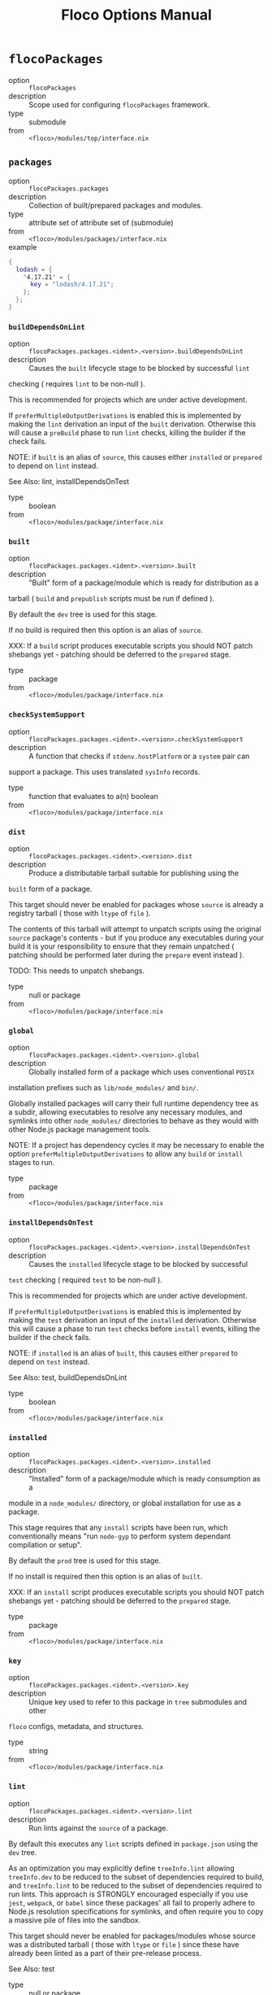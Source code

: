 #+TITLE: Floco Options Manual

* =flocoPackages=
- option :: ~flocoPackages~
- description :: Scope used for configuring =flocoPackages= framework.
- type :: submodule
- from :: ~<floco>/modules/top/interface.nix~

** =packages=
- option :: ~flocoPackages.packages~
- description :: Collection of built/prepared packages and modules.
- type :: attribute set of attribute set of (submodule)
- from :: ~<floco>/modules/packages/interface.nix~
- example ::
#+BEGIN_SRC nix
{
  lodash = {
    "4.17.21" = {
      key = "lodash/4.17.21";
    };
  };
}
#+END_SRC

*** =buildDependsOnLint=
- option :: ~flocoPackages.packages.<ident>.<version>.buildDependsOnLint~
- description :: Causes the =built= lifecycle stage to be blocked by successful =lint=
checking ( requires =lint= to be non-null ).

This is recommended for projects which are under active development.

If =preferMultipleOutputDerivations= is enabled this is implemented by
making the =lint= derivation an input of the =built= derivation.
Otherwise this will cause a =preBuild= phase to run =lint= checks,
killing the builder if the check fails.

NOTE: if =built= is an alias of =source=, this causes either =installed=
or =prepared= to depend on =lint= instead.

See Also: lint, installDependsOnTest
- type :: boolean
- from :: ~<floco>/modules/package/interface.nix~

*** =built=
- option :: ~flocoPackages.packages.<ident>.<version>.built~
- description :: "Built" form of a package/module which is ready for distribution as a
tarball ( =build= and =prepublish= scripts must be run if defined ).

By default the =dev= tree is used for this stage.

If no build is required then this option is an alias of =source=.

XXX: If a =build= script produces executable scripts you should NOT
patch shebangs yet - patching should be deferred to the
=prepared= stage.
- type :: package
- from :: ~<floco>/modules/package/interface.nix~

*** =checkSystemSupport=
- option :: ~flocoPackages.packages.<ident>.<version>.checkSystemSupport~
- description :: A function that checks if =stdenv.hostPlatform= or a =system= pair can
support a package.
This uses translated =sysInfo= records.
- type :: function that evaluates to a(n) boolean
- from :: ~<floco>/modules/package/interface.nix~

*** =dist=
- option :: ~flocoPackages.packages.<ident>.<version>.dist~
- description :: Produce a distributable tarball suitable for publishing using the
=built= form of a package.

This target should never be enabled for packages whose =source= is
already a registry tarball ( those with =ltype= of =file= ).

The contents of this tarball will attempt to unpatch scripts using the
original =source= package's contents - but if you produce any
executables during your build it is your responsibility to ensure that
they remain unpatched ( patching should be performed later during the
=prepare= event instead ).

TODO: This needs to unpatch shebangs.
- type :: null or package
- from :: ~<floco>/modules/package/interface.nix~

*** =global=
- option :: ~flocoPackages.packages.<ident>.<version>.global~
- description :: Globally installed form of a package which uses conventional =POSIX=
installation prefixes such as =lib/node_modules/= and =bin/=.

Globally installed packages will carry their full runtime dependency
tree as a subdir, allowing executables to resolve any necessary modules,
and symlinks into other =node_modules/= directories to behave as they
would with other Node.js package management tools.

NOTE: If a project has dependency cycles it may be necessary to enable
the option =preferMultipleOutputDerivations= to allow any =build= or
=install= stages to run.
- type :: package
- from :: ~<floco>/modules/package/interface.nix~

*** =installDependsOnTest=
- option :: ~flocoPackages.packages.<ident>.<version>.installDependsOnTest~
- description :: Causes the =installed= lifecycle stage to be blocked by successful
=test= checking ( required =test= to be non-null ).

This is recommended for projects which are under active development.

If =preferMultipleOutputDerivations= is enabled this is implemented by
making the =test= derivation an input of the =installed= derivation.
Otherwise this will cause a phase to run =test= checks before =install=
events, killing the builder if the check fails.

NOTE: if =installed= is an alias of =built=, this causes either
=prepared= to depend on =test= instead.

See Also: test, buildDependsOnLint
- type :: boolean
- from :: ~<floco>/modules/package/interface.nix~

*** =installed=
- option :: ~flocoPackages.packages.<ident>.<version>.installed~
- description :: "Installed" form of a package/module which is ready consumption as a
module in a =node_modules/= directory, or global installation for use
as a package.

This stage requires that any =install= scripts have been run, which
conventionally means "run =node-gyp= to perform system dependant
compilation or setup".

By default the =prod= tree is used for this stage.

If no install is required then this option is an alias of =built=.

XXX: If an =install= script produces executable scripts you should NOT
patch shebangs yet - patching should be deferred to the
=prepared= stage.
- type :: package
- from :: ~<floco>/modules/package/interface.nix~

*** =key=
- option :: ~flocoPackages.packages.<ident>.<version>.key~
- description :: Unique key used to refer to this package in =tree= submodules and other
=floco= configs, metadata, and structures.
- type :: string
- from :: ~<floco>/modules/package/interface.nix~

*** =lint=
- option :: ~flocoPackages.packages.<ident>.<version>.lint~
- description :: Run lints against the =source= of a package.
By default this executes any =lint= scripts defined in =package.json=
using the =dev= tree.

As an optimization you may explicitly define =treeInfo.lint= allowing
=treeInfo.dev= to be reduced to the subset of dependencies required to
build, and =treeInfo.lint= to be reduced to the subset of dependencies
required to run lints.
This approach is STRONGLY encouraged especially if you use =jest=,
=webpack=, or =babel= since these packages' all fail to properly
adhere to Node.js resolution specifications for symlinks, and often
require you to copy a massive pile of files into the sandbox.

This target should never be enabled for packages/modules whose source
was a distributed tarball ( those with =ltype= or =file= ) since these
have already been linted as a part of their pre-release process.

See Also: test
- type :: null or package
- from :: ~<floco>/modules/package/interface.nix~

*** =pdef=
- option :: ~flocoPackages.packages.<ident>.<version>.pdef~
- description :: Package's declared metadata normalized as =pdef= submodule.
- type :: submodule
- from :: ~<floco>/modules/package/interface.nix~

**** =binInfo=
- option :: ~flocoPackages.packages.<ident>.<version>.pdef.binInfo~
- description :: Indicates files or directories which should be prepared for use as
executable scripts.
- type :: submodule
- from :: ~<floco>/modules/pdef/binInfo/interface.nix~

***** =binDir=
- option :: ~flocoPackages.packages.<ident>.<version>.pdef.binInfo.binDir~
- description :: Relative path to a subdir from which all files should be prepared
as executables.
Executable names will be defined as the basename of each file with
any extensions stripped.
- type :: null or string
- from :: ~<floco>/modules/pdef/binInfo/interface.nix~

***** =binPairs=
- option :: ~flocoPackages.packages.<ident>.<version>.pdef.binInfo.binPairs~
- description :: Pairs of ={ <EXE-NAME> = <REL-PATH>; ... }= declarations mapping
exposed executables scripts to their associated sources.
- type :: attribute set of string
- from :: ~<floco>/modules/pdef/binInfo/interface.nix~

**** =depInfo=
- option :: ~flocoPackages.packages.<ident>.<version>.pdef.depInfo~
- description :: Information regarding dependency modules/packages.
This record is analogous to the various
=package.json:.[dev|peer|optional|bundled]Dependencies[Meta]= fields.

These config settings do note necessarily dictate the contents of the
=treeInfo= configs, which are used by builders, but may be used to provide
information needed to generate trees if they are not defined.
- type :: attribute set of (attribute set of boolean)
- from :: ~<floco>/modules/pdef/depInfo/interface.nix~

***** =bundled=
- option :: ~flocoPackages.packages.<ident>.<version>.pdef.depInfo.<name>.bundled~
- description :: Whether the dependency is distributed in registry tarballs alongside
the consumer.

This is sometimes used to include patched modules, but whenver possible
bundling should be avoided in favor of tooling like =esbuild=
or =webpack= because the effect bundled dependencies have on resolution
is fraught.
- type :: boolean
- from :: ~<floco>/modules/pdef/depInfo/single.interface.nix~

***** =descriptor=
- option :: ~flocoPackages.packages.<ident>.<version>.pdef.depInfo.<name>.descriptor~
- description :: Descriptor indicating version range or exact source required to satisfy
a dependency.

The value ="*"= allows any version or source to be used, as long as it
has the same identifier ( name ).
- type :: string
- from :: ~<floco>/modules/pdef/depInfo/single.interface.nix~

***** =dev=
- option :: ~flocoPackages.packages.<ident>.<version>.pdef.depInfo.<name>.dev~
- description :: Whether the dependency is required during pre-distribution phases.
This includes common tasks such as building, testing, and linting.
- type :: boolean
- from :: ~<floco>/modules/pdef/depInfo/single.interface.nix~

***** =optional=
- option :: ~flocoPackages.packages.<ident>.<version>.pdef.depInfo.<name>.optional~
- description :: Whether the dependency may be omitted from the =node_modules/= tree.

Conventionally this is used to mark dependencies which are only required
under certain conditions such as platform, architecture, or engines.
Generally optional dependencies carry =sysInfo= conditionals, or
=postinstall= scripts which must be allowed to fail without blocking
the build of the consumer.
- type :: boolean
- from :: ~<floco>/modules/pdef/depInfo/single.interface.nix~

***** =pin=
- option :: ~flocoPackages.packages.<ident>.<version>.pdef.depInfo.<name>.pin~
- description :: An exact version number or URI indicating the "resolved" form of a
dependency descriptor.

This will be used for =treeInfo= formation, and is available for usage
by extensions to =floco=.
- type :: null or string
- from :: ~<floco>/modules/pdef/depInfo/single.interface.nix~

***** =runtime=
- option :: ~flocoPackages.packages.<ident>.<version>.pdef.depInfo.<name>.runtime~
- description :: Whether the dependency is required at runtime.
Other package management tools often refer to these as
"production mode" dependencies.
- type :: boolean
- from :: ~<floco>/modules/pdef/depInfo/single.interface.nix~

**** =fetchInfo=
- option :: ~flocoPackages.packages.<ident>.<version>.pdef.fetchInfo~
- description :: Arguments passed to fetcher.
By default any `builtins.fetchTree' or `builtins.path' argset is
supported, and the correct fetcher can be inferred from these values.

If set to `null', `sourceInfo' must be set explicitly.
- type :: attribute set of (null or string or (path) or signed integer or boolean)
- from :: ~<floco>/modules/pdef/interface.nix~

**** =fsInfo=
- option :: ~flocoPackages.packages.<ident>.<version>.pdef.fsInfo~
- description :: Indicates information about a package that must be scraped from its
source tree, rather than a conventional config file.

It is not recommended for users to manually fill these fields; rather
we expect these to be informed by a cache or lockfile.
You're welcome to explicitly define them, but I don't want to see anyone
griping about these options in bug reports.
- type :: submodule
- from :: ~<floco>/modules/pdef/fsInfo/interface.nix~

***** =dir=
- option :: ~flocoPackages.packages.<ident>.<version>.pdef.fsInfo.dir~
- description :: Relative path from =sourceInfo.outPath= to the package's root.
This field is analogous to a flake input's =dir= field, and is
used in combination with =fetchInfo= in exactly the same way as
a flake input.

You should almost never need to set this field for distributed
tarballs ( only if it contains bundled dependencies ).

While this field is useful for working with monorepos I strongly
recommend that you avoid abusing it.
Its use inherently causes rebuilds of all projects in associated
with a single =sourceInfo= record for any change in the subtree.
It is much more efficient to split a subtree into multiple sources,
but I've left you enough rope to learn things the hard way if you
insist on doing so.
Consider yourself warned.
- type :: string
- from :: ~<floco>/modules/pdef/fsInfo/interface.nix~

***** =gypfile=
- option :: ~flocoPackages.packages.<ident>.<version>.pdef.fsInfo.gypfile~
- description :: Whether =binding.gyp= exists in the project root.
May be explicitly overridden by declarations in =package.json=.

WARNING: You must not set this field based on ANY metadata pulled
from a registry.
There is a bug in NPM v8 that caused thousands of registry
packuments and vinfo records to be poisoned, and in addition to that
there is conflicting reporting rules for this field in POST requests
by various package managers such that you should effectively
disregard the value entirely.
- type :: boolean
- from :: ~<floco>/modules/pdef/fsInfo/interface.nix~

***** =shrinkwrap=
- option :: ~flocoPackages.packages.<ident>.<version>.pdef.fsInfo.shrinkwrap~
- description :: Whether =npm-shrinkwrap.json= exists in the project root.
This is distributed form of =package-lock.json= which may be used to
install exact dependencies during global installation of packages.
For module/workspace installation this file takes precedence over
=package-lock.json= if it exists.

The use of =npm-shrinkwrap.json= is only recommended for executables.

NOTE: =floco= does not use =npm-shrinkwrap.json= at this time, so this
field exists as a stub.
- type :: boolean
- from :: ~<floco>/modules/pdef/fsInfo/interface.nix~

**** =ident=
- option :: ~flocoPackages.packages.<ident>.<version>.pdef.ident~
- description :: Package identifier/name as found in =package.json:.name=.
- type :: string matching a regex pattern
- from :: ~<floco>/modules/pdef/interface.nix~
- example :: ="@floco/foo"=

**** =key=
- option :: ~flocoPackages.packages.<ident>.<version>.pdef.key~
- description :: Unique key used to refer to this package in =tree= submodules and other
=floco= configs, metadata, and structures.
- type :: string
- from :: ~<floco>/modules/pdef/interface.nix~
- example :: ="@floco/foo/4.2.0"=

**** =lifecycle=
- option :: ~flocoPackages.packages.<ident>.<version>.pdef.lifecycle~
- description :: Enables/disables phases executed when preparing a package/module for
consumption or installation.

Executing a phase when no associated script is defined is not
necessarily harmful, but has a drastic impact on performance and may
cause infinite recursion if dependency cycles exist among packages.

See Also: ltype
- type :: attribute set of boolean
- from :: ~<floco>/modules/pdef/lifecycle/interface.nix~

***** =build=
- option :: ~flocoPackages.packages.<ident>.<version>.pdef.lifecycle.build~
- description :: Whether a package or module requires build scripts to be run before
it is prepared for consumption.

This field should never be set to true when consuming registry
tarballs even if they define build scripts, since they are
distributed after being built by authors and maintainers.
- type :: boolean
- from :: ~<floco>/modules/pdef/lifecycle/interface.nix~

***** =install=
- option :: ~flocoPackages.packages.<ident>.<version>.pdef.lifecycle.install~
- description :: Whether a package or module requires =[pre|post]install= scripts or
=node-gyp= compilation to be performed before a distributed tarball
is prepared for consumption.
- type :: boolean
- from :: ~<floco>/modules/pdef/lifecycle/interface.nix~

**** =ltype=
- option :: ~flocoPackages.packages.<ident>.<version>.pdef.ltype~
- description :: Package "lifecycle type"/"pacote source type".
This option effects which lifecycle events may run when preparing a
package/module for consumption or installation.

For example, the =file= ( distributed tarball ) lifecycle does not run
any =scripts.[pre|post]build= phases or result in any =devDependencies=
being added to the build plan - since these packages will have been
"built" before distribution.
However, =scripts.[pre|post]install= scripts ( generally =node-gyp=
compilation ) does run for the =file= lifecycle.

This option is effectively a shorthand for setting =lifecycle= defaults,
but may also used by some fetchers and scrapers.

See Also: lifecycle, fetchInfo
- type :: one of "file", "link", "dir", "git"
- from :: ~<floco>/modules/pdef/interface.nix~

**** =peerInfo=
- option :: ~flocoPackages.packages.<ident>.<version>.pdef.peerInfo~
- description :: Set of propagated dependencies that consumers of this package/module
must provide at runtime.

Often peer dependencies are used to enforce interface alignment across
a set of modules but do not necessarily imply that the requestor depends
on the declared peer at build time or runtime - rather it states
"my consumers depend on the declared peer as a side effect of their
dependence on me".

NOTE: For the purposes of =treeInfo= and the construction of a
=node_modules/= tree, if a module declares a peer then that peer must
be placed in a "sibling" or parent =node_modules/= directory, and never
as a subdirectory of the requestor!
The "sibling" case is why the term "peer" is used, indicating that these
modules must be "peers" living in the same =node_modules/= directory;
in practice a parent directory also works, but you get the idea.
- type :: attribute set of (submodule)
- from :: ~<floco>/modules/pdef/peerInfo/interface.nix~

***** =descriptor=
- option :: ~flocoPackages.packages.<ident>.<version>.pdef.peerInfo.<name>.descriptor~
- description :: Descriptor indicating version range or exact source required to satisfy
a peer dependency.

The value ="*"= allows any version or source to be used, as long as it
has the same identifier ( name ).
- type :: string
- from :: ~<floco>/modules/pdef/peerInfo/single.interface.nix~

***** =optional=
- option :: ~flocoPackages.packages.<ident>.<version>.pdef.peerInfo.<name>.optional~
- description :: Whether consumers are required to provide the declared peer.

Optional peer declarations are conventionally used to handle platform
or architecture dependant modules which are only required for certain
systems - in general this field should be interpreted as "this
peer dependency is required under certain conditions".
Often these conditions are audited using =postinstall= scripts, and as
an optimization it may be worthwhile to ignore those audits if their
conditions can be asserted in Nix ( for example if you know =system=,
there's no reason to use a derivation to run some JavaScript that probes
and audits =cpu= and =os= ).
- type :: boolean
- from :: ~<floco>/modules/pdef/peerInfo/single.interface.nix~

**** =sourceInfo=
- option :: ~flocoPackages.packages.<ident>.<version>.pdef.sourceInfo~
- description :: Information about the source tree a package resides in.
This record is analogous to that returned by =builtins.fetchTree= for
flake inputs.

Used in combination with =fetchInfo= and =fsInfo.dir=, these three
nuggets of metadata are isomorphic with a flake input.

However, unlike flake inputs, =sourceInfo.outPath= may set to a derived
store path if and only if =fetchInfo= is explicitly set to =null=.
In this case =fsInfo.dir= is still used to identify a pacakage/module's
root directory where we will attempt to read =package.json=
( must exist ) and similar metadata files will be read from
( if they exist ).

In this case you may avoid =IFD= by explicitly setting top level fields,
specifically =lifecycle=, =sysInfo=, =binInfo=, and =treeInfo= or
=depInfo= which are required by builders.

Alternatively you may explicitly set =metaFiles.{pjs,plock,plent,trees}=
fields directly - but keep in mind that these fields are never
guaranteed to be stable and their schema may change at any time
( so set the top level ones unless you
- type :: attribute set of (boolean or signed integer or string)
- from :: ~<floco>/modules/pdef/interface.nix~

***** =outPath=
- option :: ~flocoPackages.packages.<ident>.<version>.pdef.sourceInfo.outPath~
- description :: A Nix Store path containing the unpacked source tree in which this
package/module resides.
The package need not be at the root this path; but when the project
root is a subdir the option `fsInfo.dir` must be set in order for
`package.json` and other metadata to be translated.
- type :: path
- from :: ~<floco>/modules/pdef/interface.nix~

**** =sysInfo=
- option :: ~flocoPackages.packages.<ident>.<version>.pdef.sysInfo~
- description :: Indicates platform, arch, and Node.js version support.
- type :: submodule
- from :: ~<floco>/modules/pdef/sysInfo/interface.nix~

***** =cpu=
- option :: ~flocoPackages.packages.<ident>.<version>.pdef.sysInfo.cpu~
- description :: List of supported CPU architectures.
The string ="*"= indicates that all CPUs are supported.
- type :: list of (one of "*", "x86_64", "i686", "aarch", "aarch64", "powerpc64le", "mipsel", "riscv64", "unknown")
- from :: ~<floco>/modules/pdef/sysInfo/interface.nix~

***** =engines=
- option :: ~flocoPackages.packages.<ident>.<version>.pdef.sysInfo.engines~
- description :: Indicates supported tooling versions.
- type :: attribute set of string
- from :: ~<floco>/modules/pdef/sysInfo/interface.nix~

****** =node=
- option :: ~flocoPackages.packages.<ident>.<version>.pdef.sysInfo.engines.node~
- description :: Supported Node.js versions.
- type :: string
- from :: ~<floco>/modules/pdef/sysInfo/interface.nix~
- example :: =">=14"=

***** =os=
- option :: ~flocoPackages.packages.<ident>.<version>.pdef.sysInfo.os~
- description :: List of supported operating systems.
The string ="*"= indicates that all operating systems
are supported.
- type :: list of (one of "*", "darwin", "freebsd", "netbsd", "linux", "openbsd", "sunprocess", "win32", "unknown")
- from :: ~<floco>/modules/pdef/sysInfo/interface.nix~

**** =treeInfo=
- option :: ~flocoPackages.packages.<ident>.<version>.pdef.treeInfo~
- description :: =node_modules/= trees used for various lifecycle events.
These declarations are analogous to the =package.*= field found in
=package-lock.json(v2/3)= files.
This means that these fields should describe both direct and indirect
dependencies for the full dependency graph.

Tree declarations are expected to be pairs of =node_modules/= paths to
"keys" ( matching the =key= field in its Nix declaration ).

In practice we expect users to explicitly define this field only for
targets which they actually intend to create installables from, and we
recommend using a =package-lock.json(v2/3)= to fill these values.
- type :: null or (attribute set of (attribute set of boolean))
- from :: ~<floco>/modules/pdef/treeInfo/interface.nix~
- example ::
#+BEGIN_SRC nix
{
  "node_modules/@foo/bar" = {
    key = "@foo/bar/1.0.0";
    dev = true;
    # ...
  };
  "node_modules/@foo/bar/node_modules/baz" = {
    key = "baz/4.2.0";
    dev = false;
    # ...
  };
  # ...
}

#+END_SRC

***** =dev=
- option :: ~flocoPackages.packages.<ident>.<version>.pdef.treeInfo.<name>.dev~
- description :: Whether the dependency is required ONLY during pre-distribution phases.
This includes common tasks such as building, testing, and linting.
- type :: boolean
- from :: ~<floco>/modules/pdef/treeInfo/single.interface.nix~

***** =key=
- option :: ~flocoPackages.packages.<ident>.<version>.pdef.treeInfo.<name>.key~
- description :: Unique key used to refer to this package in =tree= submodules and other
=floco= configs, metadata, and structures.
- type :: null or string
- from :: ~<floco>/modules/pdef/treeInfo/single.interface.nix~

***** =optional=
- option :: ~flocoPackages.packages.<ident>.<version>.pdef.treeInfo.<name>.optional~
- description :: Whether the dependency may be omitted from the =node_modules/= tree.

Conventionally this is used to mark dependencies which are only required
under certain conditions such as platform, architecture, or engines.
Generally optional dependencies carry =sysInfo= conditionals, or
=postinstall= scripts which must be allowed to fail without blocking
the build of the consumer.
- type :: boolean
- from :: ~<floco>/modules/pdef/treeInfo/single.interface.nix~

**** =version=
- option :: ~flocoPackages.packages.<ident>.<version>.pdef.version~
- description :: Package version as found in =package.json:.version=.
- type :: string matching a regex pattern
- from :: ~<floco>/modules/pdef/interface.nix~
- example :: ="4.2.0"=

*** =preferMultipleOutputDerivations=
- option :: ~flocoPackages.packages.<ident>.<version>.preferMultipleOutputDerivations~
- description :: Whether builders should prefer preparing sources with a single multiple
output derivation vs. multiple single output derivations.

Setting this to =false= is sometimes useful for breaking dependency
cycles for =global= packages or to intentionally introduce additional
cache breakpoints in projects with excessively long =build= or =install=
phases ( this may avoid rebuilds for certain types of changes to the
dependency graph ).

In general it is faster to use multiple output derivations, since most
Node.js lifecycle stages execute relatively quickly, and splitting them
requires a full sandbox to be created for each stage.
- type :: unspecified value
- from :: ~<floco>/modules/package/interface.nix~

*** =prepared=
- option :: ~flocoPackages.packages.<ident>.<version>.prepared~
- description :: Fully prepared form of package/module tree making it ready for
consumption as either a globally installed package, or module under a
=node_modules/= tree.

Generally this option is an alias of a previous stage; but this also
provides a useful opportunity to explicitly define additional
post-processing routines that don't use default =built= or =installed=
stage builders ( for example, setting executable bits or applying
shebang patches to scripts ).
- type :: package
- from :: ~<floco>/modules/package/interface.nix~

*** =source=
- option :: ~flocoPackages.packages.<ident>.<version>.source~
- description :: Unpacked source tree used as the basis for package/module preparation.

It is strongly recommended that you use =config.pdef.sourceInfo= here
unless you are intentionally applying patches, filters, or your package
resides in a subdir of =sourceInfo=.

XXX: This tree should NOT patch shebangs yet, since this would deprive
builders which produce distributable tarballs or otherwise "un-nixify" a
module of an "unpatched" point of reference to work with.
- type :: package
- from :: ~<floco>/modules/package/interface.nix~

*** =test=
- option :: ~flocoPackages.packages.<ident>.<version>.test~
- description :: Run tests against the =built= form of a package.
By default this executes any =test= scripts defined in =package.json=
using the =dev= tree.

As an optimization you may explicitly define =treeInfo.test= allowing
=treeInfo.dev= to be reduced to the subset of dependencies required to
build, and =treeInfo.test= to be reduced to the subset of dependencies
required to run tests.
This approach is STRONGLY encouraged especially if you use =jest=,
=webpack=, or =babel= since these packages' all fail to properly
adhere to Node.js resolution specifications for symlinks, and often
require you to copy a massive pile of files into the sandbox.

This target should never be enabled for packages/modules whose source
was a distributed tarball ( those with =ltype= or =file= ) since these
have already been tested as a part of their pre-release process.

See Also: lint
- type :: null or package
- from :: ~<floco>/modules/package/interface.nix~

*** =trees=
- option :: ~flocoPackages.packages.<ident>.<version>.trees~
- description :: Stashes =node_modules/= trees used for lifecycle events.
- type :: attribute set of package
- from :: ~<floco>/modules/package/trees/interface.nix~

**** =dev=
- option :: ~flocoPackages.packages.<ident>.<version>.trees.dev~
- description :: =node_modules/= tree used for pre-distribution phases such as build,
lint, test, etc.
- type :: null or package
- from :: ~<floco>/modules/package/trees/interface.nix~

**** =prod=
- option :: ~flocoPackages.packages.<ident>.<version>.trees.prod~
- description :: =node_modules/= tree used for =[pre|post]install= and "runtime" for
globally installed packages.
- type :: null or package
- from :: ~<floco>/modules/package/trees/interface.nix~

**** =supported=
- option :: ~flocoPackages.packages.<ident>.<version>.trees.supported~
- description :: A filtered form of =treeInfo= which drops unsupported
optional dependencies.
- type :: null or (attribute set of (attribute set of boolean))
- from :: ~<floco>/modules/package/trees/interface.nix~

***** =dev=
- option :: ~flocoPackages.packages.<ident>.<version>.trees.supported.<name>.dev~
- description :: Whether the dependency is required ONLY during
pre-distribution phases.
This includes common tasks such as building, testing,
and linting.
- type :: boolean
- from :: ~<floco>/modules/package/trees/interface.nix~

***** =key=
- option :: ~flocoPackages.packages.<ident>.<version>.trees.supported.<name>.key~
- description :: Unique key used to refer to this package in =tree= submodules
and other =floco= configs, metadata, and structures.
- type :: string
- from :: ~<floco>/modules/package/trees/interface.nix~

** =pdefs=
- option :: ~flocoPackages.pdefs~
- description :: List of =pdef= metadata records for all known pacakges
and modules.
These records are used to generate build recipes and build plans.
- type :: attribute set of attribute set of (submodule)
- from :: ~<floco>/modules/pdefs/interface.nix~
- example ::
#+BEGIN_SRC nix
{
  acorn = {
    "8.8.1" = {
      binInfo = {
        binPairs = {
          acorn = "./bin/acorn";
        };
      };
      fetchInfo = {
        narHash = "sha256-W14mU7fhfZajYWDfzRxzSMexNSYKIg63yXSnM/vG0P8=";
        type = "tarball";
        url = "https://registry.npmjs.org/acorn/-/acorn-8.8.1.tgz";
      };
      key = "acorn/8.8.1";
      ltype = "file";
      treeInfo = { };
    };
  };
  lodash = {
    "4.17.21" = {
      fetchInfo = {
        narHash = "sha256-amyN064Yh6psvOfLgcpktd5dRNQStUYHHoIqiI6DMek=";
        type = "tarball";
        url = "https://registry.npmjs.org/lodash/-/lodash-4.17.21.tgz";
      };
      ident = "lodash";
      ltype = "file";
      treeInfo = { };
      version = "4.17.21";
    };
  };
}
#+END_SRC

*** =binInfo=
- option :: ~flocoPackages.pdefs.<ident>.<version>.binInfo~
- description :: Indicates files or directories which should be prepared for use as
executable scripts.
- type :: submodule
- from :: ~<floco>/modules/pdef/binInfo/interface.nix~

**** =binDir=
- option :: ~flocoPackages.pdefs.<ident>.<version>.binInfo.binDir~
- description :: Relative path to a subdir from which all files should be prepared
as executables.
Executable names will be defined as the basename of each file with
any extensions stripped.
- type :: null or string
- from :: ~<floco>/modules/pdef/binInfo/interface.nix~

**** =binPairs=
- option :: ~flocoPackages.pdefs.<ident>.<version>.binInfo.binPairs~
- description :: Pairs of ={ <EXE-NAME> = <REL-PATH>; ... }= declarations mapping
exposed executables scripts to their associated sources.
- type :: attribute set of string
- from :: ~<floco>/modules/pdef/binInfo/interface.nix~

*** =depInfo=
- option :: ~flocoPackages.pdefs.<ident>.<version>.depInfo~
- description :: Information regarding dependency modules/packages.
This record is analogous to the various
=package.json:.[dev|peer|optional|bundled]Dependencies[Meta]= fields.

These config settings do note necessarily dictate the contents of the
=treeInfo= configs, which are used by builders, but may be used to provide
information needed to generate trees if they are not defined.
- type :: attribute set of (attribute set of boolean)
- from :: ~<floco>/modules/pdef/depInfo/interface.nix~

**** =bundled=
- option :: ~flocoPackages.pdefs.<ident>.<version>.depInfo.<name>.bundled~
- description :: Whether the dependency is distributed in registry tarballs alongside
the consumer.

This is sometimes used to include patched modules, but whenver possible
bundling should be avoided in favor of tooling like =esbuild=
or =webpack= because the effect bundled dependencies have on resolution
is fraught.
- type :: boolean
- from :: ~<floco>/modules/pdef/depInfo/single.interface.nix~

**** =descriptor=
- option :: ~flocoPackages.pdefs.<ident>.<version>.depInfo.<name>.descriptor~
- description :: Descriptor indicating version range or exact source required to satisfy
a dependency.

The value ="*"= allows any version or source to be used, as long as it
has the same identifier ( name ).
- type :: string
- from :: ~<floco>/modules/pdef/depInfo/single.interface.nix~

**** =dev=
- option :: ~flocoPackages.pdefs.<ident>.<version>.depInfo.<name>.dev~
- description :: Whether the dependency is required during pre-distribution phases.
This includes common tasks such as building, testing, and linting.
- type :: boolean
- from :: ~<floco>/modules/pdef/depInfo/single.interface.nix~

**** =optional=
- option :: ~flocoPackages.pdefs.<ident>.<version>.depInfo.<name>.optional~
- description :: Whether the dependency may be omitted from the =node_modules/= tree.

Conventionally this is used to mark dependencies which are only required
under certain conditions such as platform, architecture, or engines.
Generally optional dependencies carry =sysInfo= conditionals, or
=postinstall= scripts which must be allowed to fail without blocking
the build of the consumer.
- type :: boolean
- from :: ~<floco>/modules/pdef/depInfo/single.interface.nix~

**** =pin=
- option :: ~flocoPackages.pdefs.<ident>.<version>.depInfo.<name>.pin~
- description :: An exact version number or URI indicating the "resolved" form of a
dependency descriptor.

This will be used for =treeInfo= formation, and is available for usage
by extensions to =floco=.
- type :: null or string
- from :: ~<floco>/modules/pdef/depInfo/single.interface.nix~

**** =runtime=
- option :: ~flocoPackages.pdefs.<ident>.<version>.depInfo.<name>.runtime~
- description :: Whether the dependency is required at runtime.
Other package management tools often refer to these as
"production mode" dependencies.
- type :: boolean
- from :: ~<floco>/modules/pdef/depInfo/single.interface.nix~

*** =fetchInfo=
- option :: ~flocoPackages.pdefs.<ident>.<version>.fetchInfo~
- description :: Arguments passed to fetcher.
By default any `builtins.fetchTree' or `builtins.path' argset is
supported, and the correct fetcher can be inferred from these values.

If set to `null', `sourceInfo' must be set explicitly.
- type :: attribute set of (null or string or (path) or signed integer or boolean)
- from :: ~<floco>/modules/pdef/interface.nix~

*** =fsInfo=
- option :: ~flocoPackages.pdefs.<ident>.<version>.fsInfo~
- description :: Indicates information about a package that must be scraped from its
source tree, rather than a conventional config file.

It is not recommended for users to manually fill these fields; rather
we expect these to be informed by a cache or lockfile.
You're welcome to explicitly define them, but I don't want to see anyone
griping about these options in bug reports.
- type :: submodule
- from :: ~<floco>/modules/pdef/fsInfo/interface.nix~

**** =dir=
- option :: ~flocoPackages.pdefs.<ident>.<version>.fsInfo.dir~
- description :: Relative path from =sourceInfo.outPath= to the package's root.
This field is analogous to a flake input's =dir= field, and is
used in combination with =fetchInfo= in exactly the same way as
a flake input.

You should almost never need to set this field for distributed
tarballs ( only if it contains bundled dependencies ).

While this field is useful for working with monorepos I strongly
recommend that you avoid abusing it.
Its use inherently causes rebuilds of all projects in associated
with a single =sourceInfo= record for any change in the subtree.
It is much more efficient to split a subtree into multiple sources,
but I've left you enough rope to learn things the hard way if you
insist on doing so.
Consider yourself warned.
- type :: string
- from :: ~<floco>/modules/pdef/fsInfo/interface.nix~

**** =gypfile=
- option :: ~flocoPackages.pdefs.<ident>.<version>.fsInfo.gypfile~
- description :: Whether =binding.gyp= exists in the project root.
May be explicitly overridden by declarations in =package.json=.

WARNING: You must not set this field based on ANY metadata pulled
from a registry.
There is a bug in NPM v8 that caused thousands of registry
packuments and vinfo records to be poisoned, and in addition to that
there is conflicting reporting rules for this field in POST requests
by various package managers such that you should effectively
disregard the value entirely.
- type :: boolean
- from :: ~<floco>/modules/pdef/fsInfo/interface.nix~

**** =shrinkwrap=
- option :: ~flocoPackages.pdefs.<ident>.<version>.fsInfo.shrinkwrap~
- description :: Whether =npm-shrinkwrap.json= exists in the project root.
This is distributed form of =package-lock.json= which may be used to
install exact dependencies during global installation of packages.
For module/workspace installation this file takes precedence over
=package-lock.json= if it exists.

The use of =npm-shrinkwrap.json= is only recommended for executables.

NOTE: =floco= does not use =npm-shrinkwrap.json= at this time, so this
field exists as a stub.
- type :: boolean
- from :: ~<floco>/modules/pdef/fsInfo/interface.nix~

*** =ident=
- option :: ~flocoPackages.pdefs.<ident>.<version>.ident~
- description :: Package identifier/name as found in =package.json:.name=.
- type :: string matching a regex pattern
- from :: ~<floco>/modules/pdef/interface.nix~
- example :: ="@floco/foo"=

*** =key=
- option :: ~flocoPackages.pdefs.<ident>.<version>.key~
- description :: Unique key used to refer to this package in =tree= submodules and other
=floco= configs, metadata, and structures.
- type :: string
- from :: ~<floco>/modules/pdef/interface.nix~
- example :: ="@floco/foo/4.2.0"=

*** =lifecycle=
- option :: ~flocoPackages.pdefs.<ident>.<version>.lifecycle~
- description :: Enables/disables phases executed when preparing a package/module for
consumption or installation.

Executing a phase when no associated script is defined is not
necessarily harmful, but has a drastic impact on performance and may
cause infinite recursion if dependency cycles exist among packages.

See Also: ltype
- type :: attribute set of boolean
- from :: ~<floco>/modules/pdef/lifecycle/interface.nix~

**** =build=
- option :: ~flocoPackages.pdefs.<ident>.<version>.lifecycle.build~
- description :: Whether a package or module requires build scripts to be run before
it is prepared for consumption.

This field should never be set to true when consuming registry
tarballs even if they define build scripts, since they are
distributed after being built by authors and maintainers.
- type :: boolean
- from :: ~<floco>/modules/pdef/lifecycle/interface.nix~

**** =install=
- option :: ~flocoPackages.pdefs.<ident>.<version>.lifecycle.install~
- description :: Whether a package or module requires =[pre|post]install= scripts or
=node-gyp= compilation to be performed before a distributed tarball
is prepared for consumption.
- type :: boolean
- from :: ~<floco>/modules/pdef/lifecycle/interface.nix~

*** =ltype=
- option :: ~flocoPackages.pdefs.<ident>.<version>.ltype~
- description :: Package "lifecycle type"/"pacote source type".
This option effects which lifecycle events may run when preparing a
package/module for consumption or installation.

For example, the =file= ( distributed tarball ) lifecycle does not run
any =scripts.[pre|post]build= phases or result in any =devDependencies=
being added to the build plan - since these packages will have been
"built" before distribution.
However, =scripts.[pre|post]install= scripts ( generally =node-gyp=
compilation ) does run for the =file= lifecycle.

This option is effectively a shorthand for setting =lifecycle= defaults,
but may also used by some fetchers and scrapers.

See Also: lifecycle, fetchInfo
- type :: one of "file", "link", "dir", "git"
- from :: ~<floco>/modules/pdef/interface.nix~

*** =peerInfo=
- option :: ~flocoPackages.pdefs.<ident>.<version>.peerInfo~
- description :: Set of propagated dependencies that consumers of this package/module
must provide at runtime.

Often peer dependencies are used to enforce interface alignment across
a set of modules but do not necessarily imply that the requestor depends
on the declared peer at build time or runtime - rather it states
"my consumers depend on the declared peer as a side effect of their
dependence on me".

NOTE: For the purposes of =treeInfo= and the construction of a
=node_modules/= tree, if a module declares a peer then that peer must
be placed in a "sibling" or parent =node_modules/= directory, and never
as a subdirectory of the requestor!
The "sibling" case is why the term "peer" is used, indicating that these
modules must be "peers" living in the same =node_modules/= directory;
in practice a parent directory also works, but you get the idea.
- type :: attribute set of (submodule)
- from :: ~<floco>/modules/pdef/peerInfo/interface.nix~

**** =descriptor=
- option :: ~flocoPackages.pdefs.<ident>.<version>.peerInfo.<name>.descriptor~
- description :: Descriptor indicating version range or exact source required to satisfy
a peer dependency.

The value ="*"= allows any version or source to be used, as long as it
has the same identifier ( name ).
- type :: string
- from :: ~<floco>/modules/pdef/peerInfo/single.interface.nix~

**** =optional=
- option :: ~flocoPackages.pdefs.<ident>.<version>.peerInfo.<name>.optional~
- description :: Whether consumers are required to provide the declared peer.

Optional peer declarations are conventionally used to handle platform
or architecture dependant modules which are only required for certain
systems - in general this field should be interpreted as "this
peer dependency is required under certain conditions".
Often these conditions are audited using =postinstall= scripts, and as
an optimization it may be worthwhile to ignore those audits if their
conditions can be asserted in Nix ( for example if you know =system=,
there's no reason to use a derivation to run some JavaScript that probes
and audits =cpu= and =os= ).
- type :: boolean
- from :: ~<floco>/modules/pdef/peerInfo/single.interface.nix~

*** =sourceInfo=
- option :: ~flocoPackages.pdefs.<ident>.<version>.sourceInfo~
- description :: Information about the source tree a package resides in.
This record is analogous to that returned by =builtins.fetchTree= for
flake inputs.

Used in combination with =fetchInfo= and =fsInfo.dir=, these three
nuggets of metadata are isomorphic with a flake input.

However, unlike flake inputs, =sourceInfo.outPath= may set to a derived
store path if and only if =fetchInfo= is explicitly set to =null=.
In this case =fsInfo.dir= is still used to identify a pacakage/module's
root directory where we will attempt to read =package.json=
( must exist ) and similar metadata files will be read from
( if they exist ).

In this case you may avoid =IFD= by explicitly setting top level fields,
specifically =lifecycle=, =sysInfo=, =binInfo=, and =treeInfo= or
=depInfo= which are required by builders.

Alternatively you may explicitly set =metaFiles.{pjs,plock,plent,trees}=
fields directly - but keep in mind that these fields are never
guaranteed to be stable and their schema may change at any time
( so set the top level ones unless you
- type :: attribute set of (boolean or signed integer or string)
- from :: ~<floco>/modules/pdef/interface.nix~

**** =outPath=
- option :: ~flocoPackages.pdefs.<ident>.<version>.sourceInfo.outPath~
- description :: A Nix Store path containing the unpacked source tree in which this
package/module resides.
The package need not be at the root this path; but when the project
root is a subdir the option `fsInfo.dir` must be set in order for
`package.json` and other metadata to be translated.
- type :: path
- from :: ~<floco>/modules/pdef/interface.nix~

*** =sysInfo=
- option :: ~flocoPackages.pdefs.<ident>.<version>.sysInfo~
- description :: Indicates platform, arch, and Node.js version support.
- type :: submodule
- from :: ~<floco>/modules/pdef/sysInfo/interface.nix~

**** =cpu=
- option :: ~flocoPackages.pdefs.<ident>.<version>.sysInfo.cpu~
- description :: List of supported CPU architectures.
The string ="*"= indicates that all CPUs are supported.
- type :: list of (one of "*", "x86_64", "i686", "aarch", "aarch64", "powerpc64le", "mipsel", "riscv64", "unknown")
- from :: ~<floco>/modules/pdef/sysInfo/interface.nix~

**** =engines=
- option :: ~flocoPackages.pdefs.<ident>.<version>.sysInfo.engines~
- description :: Indicates supported tooling versions.
- type :: attribute set of string
- from :: ~<floco>/modules/pdef/sysInfo/interface.nix~

***** =node=
- option :: ~flocoPackages.pdefs.<ident>.<version>.sysInfo.engines.node~
- description :: Supported Node.js versions.
- type :: string
- from :: ~<floco>/modules/pdef/sysInfo/interface.nix~
- example :: =">=14"=

**** =os=
- option :: ~flocoPackages.pdefs.<ident>.<version>.sysInfo.os~
- description :: List of supported operating systems.
The string ="*"= indicates that all operating systems
are supported.
- type :: list of (one of "*", "darwin", "freebsd", "netbsd", "linux", "openbsd", "sunprocess", "win32", "unknown")
- from :: ~<floco>/modules/pdef/sysInfo/interface.nix~

*** =treeInfo=
- option :: ~flocoPackages.pdefs.<ident>.<version>.treeInfo~
- description :: =node_modules/= trees used for various lifecycle events.
These declarations are analogous to the =package.*= field found in
=package-lock.json(v2/3)= files.
This means that these fields should describe both direct and indirect
dependencies for the full dependency graph.

Tree declarations are expected to be pairs of =node_modules/= paths to
"keys" ( matching the =key= field in its Nix declaration ).

In practice we expect users to explicitly define this field only for
targets which they actually intend to create installables from, and we
recommend using a =package-lock.json(v2/3)= to fill these values.
- type :: null or (attribute set of (attribute set of boolean))
- from :: ~<floco>/modules/pdef/treeInfo/interface.nix~
- example ::
#+BEGIN_SRC nix
{
  "node_modules/@foo/bar" = {
    key = "@foo/bar/1.0.0";
    dev = true;
    # ...
  };
  "node_modules/@foo/bar/node_modules/baz" = {
    key = "baz/4.2.0";
    dev = false;
    # ...
  };
  # ...
}

#+END_SRC

**** =dev=
- option :: ~flocoPackages.pdefs.<ident>.<version>.treeInfo.<name>.dev~
- description :: Whether the dependency is required ONLY during pre-distribution phases.
This includes common tasks such as building, testing, and linting.
- type :: boolean
- from :: ~<floco>/modules/pdef/treeInfo/single.interface.nix~

**** =key=
- option :: ~flocoPackages.pdefs.<ident>.<version>.treeInfo.<name>.key~
- description :: Unique key used to refer to this package in =tree= submodules and other
=floco= configs, metadata, and structures.
- type :: null or string
- from :: ~<floco>/modules/pdef/treeInfo/single.interface.nix~

**** =optional=
- option :: ~flocoPackages.pdefs.<ident>.<version>.treeInfo.<name>.optional~
- description :: Whether the dependency may be omitted from the =node_modules/= tree.

Conventionally this is used to mark dependencies which are only required
under certain conditions such as platform, architecture, or engines.
Generally optional dependencies carry =sysInfo= conditionals, or
=postinstall= scripts which must be allowed to fail without blocking
the build of the consumer.
- type :: boolean
- from :: ~<floco>/modules/pdef/treeInfo/single.interface.nix~

*** =version=
- option :: ~flocoPackages.pdefs.<ident>.<version>.version~
- description :: Package version as found in =package.json:.version=.
- type :: string matching a regex pattern
- from :: ~<floco>/modules/pdef/interface.nix~
- example :: ="4.2.0"=
